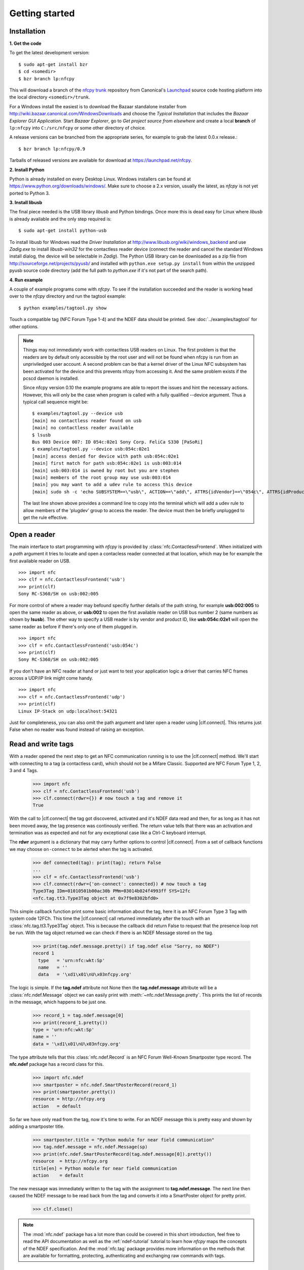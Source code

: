 ***************
Getting started
***************

Installation
============

.. _Bazaar: http://bazaar.canonical.com/en/

.. _Launchpad: https://launchpad.net/

.. _nfcpy trunk: https://code.launchpad.net/~stephen-tiedemann/nfcpy/trunk

**1. Get the code**

To get the latest development version: ::

  $ sudo apt-get install bzr
  $ cd <somedir>
  $ bzr branch lp:nfcpy

This will download a branch of the `nfcpy trunk`_ repository from
Canonical's `Launchpad`_ source code hosting platform into the local
directory ``<somedir>/trunk``.

For a Windows install the easiest is to download the Bazaar standalone
installer from http://wiki.bazaar.canonical.com/WindowsDownloads and
choose the *Typical Installation* that includes the *Bazaar Explorer
GUI Application*. Start *Bazaar Explorer*, go to *Get project source
from elsewhere* and create a local **branch** of ``lp:nfcpy`` into
``C:/src/nfcpy`` or some other directory of choice.

A release versions can be branched from the appropriate series, for
example to grab the latest 0.0.x release.::

  $ bzr branch lp:nfcpy/0.9

Tarballs of released versions are available for download at
https://launchpad.net/nfcpy.

**2. Install Python**

Python is already installed on every Desktop Linux. Windows installers
can be found at https://www.python.org/downloads/windows/. Make sure to
choose a 2.x version, usually the latest, as *nfcpy* is not yet ported
to Python 3.

**3. Install libusb**

The final piece needed is the USB library *libusb* and Python
bindings. Once more this is dead easy for Linux where *libusb* is
already available and the only step required is: ::

  $ sudo apt-get install python-usb

To install libusb for Windows read the *Driver Installation* at
http://www.libusb.org/wiki/windows_backend and use *Zadig.exe* to
install *libusb-win32* for the contactless reader device (connect the
reader and cancel the standard Windows install dialog, the device will
be selectable in *Zadig*). The Python USB library can be downloaded as
a zip file from http://sourceforge.net/projects/pyusb/ and installed
with ``python.exe setup.py install`` from within the unzipped pyusb
source code directory (add the full path to *python.exe* if it's not
part of the search path).

**4. Run example**

A couple of example programs come with *nfcpy*. To see if the
installation succeeded and the reader is working head over to the
*nfcpy* directory and run the tagtool example: ::

  $ python examples/tagtool.py show

Touch a compatible tag (NFC Forum Type 1-4) and the NDEF data should
be printed. See :doc:`../examples/tagtool` for other options.

.. note:: Things may not immediately work with contactless USB readers
   on Linux. The first problem is that the readers are by default only
   accessible by the root user and will not be found when nfcpy is run
   from an unpriviledged user account. A second problem can be that a
   kernel driver of the Linux NFC subsystem has been activated for the
   device and this prevents nfcpy from accessing it. And the same
   problem exists if the pcscd daemon is installed.

   Since nfcpy version 0.10 the example programs are able to report
   the issues and hint the necessary actions. However, this will only
   be the case when program is called with a fully qualified --device
   argument. Thus a typical call sequence might be: ::

     $ examples/tagtool.py --device usb
     [main] no contactless reader found on usb
     [main] no contactless reader available
     $ lsusb
     Bus 003 Device 007: ID 054c:02e1 Sony Corp. FeliCa S330 [PaSoRi]
     $ examples/tagtool.py --device usb:054c:02e1
     [main] access denied for device with path usb:054c:02e1
     [main] first match for path usb:054c:02e1 is usb:003:014
     [main] usb:003:014 is owned by root but you are stephen
     [main] members of the root group may use usb:003:014
     [main] you may want to add a udev rule to access this device
     [main] sudo sh -c 'echo SUBSYSTEM==\"usb\", ACTION==\"add\", ATTRS{idVendor}==\"054c\", ATTRS{idProduct}==\"02e1\", GROUP=\"plugdev\" >> /etc/udev/rules.d/nfcdev.rules'

   The last line shown above provides a command line to copy into the
   terminal which will add a udev rule to allow members of the
   'plugdev' group to access the reader. The device must then be
   briefly unplugged to get the rule effective.


Open a reader
=============

.. |clf.connect| replace:: :meth:`clf.connect()
                           <nfc.clf.ContactlessFrontend.connect>`


The main interface to start programming with *nfcpy* is provided by
:class:`nfc.ContactlessFrontend`. When initialized with a *path*
argument it tries to locate and open a contacless reader connected at
that location, which may be for example the first available reader on
USB. ::

  >>> import nfc
  >>> clf = nfc.ContactlessFrontend('usb')
  >>> print(clf)
  Sony RC-S360/SH on usb:002:005

For more control of where a reader may befound specifiy further
details of the path string, for example **usb:002:005** to open the
same reader as above, or **usb:002** to open the first available
reader on USB bus number 2 (same numbers as shown by **lsusb**). The
other way to specify a USB reader is by vendor and product ID, like
**usb:054c:02e1** will open the same reader as before if there's only
one of them plugged in. ::

  >>> import nfc
  >>> clf = nfc.ContactlessFrontend('usb:054c')
  >>> print(clf)
  Sony RC-S360/SH on usb:002:005

If you don't have an NFC reader at hand or just want to test your
application logic a driver that carries NFC frames across a UDP/IP
link might come handy. ::

  >>> import nfc
  >>> clf = nfc.ContactlessFrontend('udp')
  >>> print(clf)
  Linux IP-Stack on udp:localhost:54321

Just for completeness, you can also omit the path argument and later
open a reader using |clf.connect|. This returns just False when no
reader was found instead of raising an exception.


Read and write tags
===================

With a reader opened the next step to get an NFC communication running
is to use the |clf.connect| method. We'll start with connecting to a
tag (a contactless card), which should not be a Mifare Classic.
Supported are NFC Forum Type 1, 2, 3 and 4 Tags.

  >>> import nfc
  >>> clf = nfc.ContactlessFrontend('usb')
  >>> clf.connect(rdwr={}) # now touch a tag and remove it
  True

With the call to |clf.connect| the tag got discovered, activated and
it's NDEF data read and then, for as long as it has not been moved
away, the tag presence was continously verified. The return value
tells that there was an activation and termination was as expected and
not for any exceptional case like a Ctrl-C keyboard interrupt.

The **rdwr** argument is a dictionary that may carry further options
to control |clf.connect|. From a set of callback functions we may
choose ``on-connect`` to be alerted when the tag is activated.

  >>> def connected(tag): print(tag); return False
  ...
  >>> clf = nfc.ContactlessFrontend('usb')
  >>> clf.connect(rdwr={'on-connect': connected}) # now touch a tag
  Type3Tag IDm=01010501b00ac30b PMm=03014b024f4993ff SYS=12fc
  <nfc.tag.tt3.Type3Tag object at 0x7f9e8302bfd0>

This simple callback function print some basic information about the
tag, here it is an NFC Forum Type 3 Tag with system code 12FCh. This
time the |clf.connect| call returned immediately after the touch with
an :class:`nfc.tag.tt3.Type3Tag` object. This is because the callback
did return False to request that the presence loop not be run. With
the tag object returned we can check if there is an NDEF Message
stored on the tag.

  >>> print(tag.ndef.message.pretty() if tag.ndef else "Sorry, no NDEF")
  record 1
    type   = 'urn:nfc:wkt:Sp'
    name   = ''
    data   = '\xd1\x01\nU\x03nfcpy.org'

The logic is simple. If the **tag.ndef** attribute not None then the
**tag.ndef.message** attribute will be a :class:`nfc.ndef.Message`
object we can easily print with :meth:`~nfc.ndef.Message.pretty`. This
prints the list of records in the message, which happens to be just
one.

  >>> record_1 = tag.ndef.message[0]
  >>> print(record_1.pretty())
  type = 'urn:nfc:wkt:Sp'
  name = ''
  data = '\xd1\x01\nU\x03nfcpy.org'

The type attribute tells that this :class:`nfc.ndef.Record` is an NFC
Forum Well-Known Smartposter type record. The **nfc.ndef** package has
a record class for this.

  >>> import nfc.ndef
  >>> smartposter = nfc.ndef.SmartPosterRecord(record_1)
  >>> print(smartposter.pretty())
  resource = http://nfcpy.org
  action   = default

So far we have only read from the tag, now it's time to write. For an
NDEF message this is pretty easy and shown by adding a smartposter
title.

  >>> smartposter.title = "Python module for near field communication"
  >>> tag.ndef.message = nfc.ndef.Message(sp)
  >>> print(nfc.ndef.SmartPosterRecord(tag.ndef.message[0]).pretty())
  resource  = http://nfcpy.org
  title[en] = Python module for near field communication
  action    = default
  
The new message was immediately written to the tag with the assignment
to **tag.ndef.message**. The next line then caused the NDEF message to
be read back from the tag and converts it into a SmartPoster object
for pretty print.

   >>> clf.close()
   
.. note:: The :mod:`nfc.ndef` package has a lot more than could be
   covered in this short introduction, feel free to read the API
   documentation as well as the :ref:`ndef-tutorial` tutorial to learn
   how *nfcpy* maps the concepts of the NDEF specification. And the
   :mod:`nfc.tag` package provides more information on the methods
   that are available for formatting, protecting, authenticating and
   exchanging raw commands with tags.


Emulate a card
==============

It is possible to let *nfcpy* emulate a tag (card). This is simply
requested with a **card** argument to |clf.connect|.

  >>> import nfc
  >>> clf = nfc.ContactlessFrontend('usb')
  >>> clf.connect(card={})
  None

Seems not so simple returned immediately with a None result. The
reason is just that there exists no sensible default behavior that
could be applied when working as a tag, there needs to be more
information about what kind of tag we want to emulate (apologies for
the bad coding style but this gives fewer lines to copy).

  >>> sensf_res = bytearray.fromhex('01 03FEFFE011223344 01E0000000FFFF00 12FC')
  >>> def on_startup(target):
  ...     target.brty = "212F"; target.sensf_res = sensf_res; return target
  ...
  >>> clf.connect(card={'on-startup': on_startup}) # touch a reader
  True

.. note:: A :class:`~nfc.tag.TagEmulation` class still only exists for
          Type 3 Tags although since version 0.10 it is possible to
          run *nfcpy* in target mode for Type 2 and Type 4A Tgas with
          selected devces. It is also now possible to use PN532, PN533
          and RC-S956 basesd devices in addition to RC-S380 for Type 3
          Tag emulation, but except for RC-S380 the command and
          response frames can only be up to 64 byte.
   
A nice tool to read the tag we've just created is the excellent `NXP
Tag Info`_ app available in the Android app store. It should report
that our tag is a *FeliCa Plug RC-S926* (because sensf_res[9:11] is
``01E0``) and show the 8 byte *IDm*, 8 byte *PMm* and 2 byte *System
Code* in the TECH view. The `NXP Tag Info`_ app should also report
that there is no NDEF partition on the tag, so this is gonna be fixed
next.

  >>> attr = nfc.tag.tt3.NdefAttributeData()
  >>> attr.version, attr.nbr, attr.nbw = '1.0', 12, 8
  >>> attr.capacity, attr.writeable = 1024, True
  >>> ndef_data_area = str(attr) + bytearray(attr.capacity)

  >>> def ndef_read(block_number, rb, re):
  ...     if block_number < len(ndef_data_area) / 16:
  ...         first, last = block_number*16, (block_number+1)*16
  ...         block_data = ndef_data_area[first:last]
  ...         return block_data
  ...
  >>> def ndef_write(block_number, block_data, wb, we):
  ...     global ndef_data_area
  ...     if block_number < len(ndef_data_area) / 16:
  ...         first, last = block_number*16, (block_number+1)*16
  ...         ndef_data_area[first:last] = block_data
  ...         return True
  ...
  >>> def on_connect(tag):
  ...     tag.add_service(0x0009, ndef_read, ndef_write)
  ...     tag.add_service(0x000B, ndef_read, lambda: False)
  ...     return True
  ...
  >>> card_options = {'on_startup': on_startup, 'on-connect': on_connect}
  >>> while clf.connect(card=card_options): pass

This is now a fully functional NFC Forum Type 3 Tag. With something
like the `NXP Tag Writer`_, NDEF data can now be stored into the
**ndef_data_area** and read back. The loop can be terminated with a
keyboard interrupt *Ctrl-C*.

   >>> clf.close()

.. _NXP Tag Info:
   https://play.google.com/store/apps/details?id=com.nxp.taginfolite

.. _NXP Tag Writer:
   https://play.google.com/store/apps/details?id=com.nxp.nfc.tagwriter


Work with a peer
================

The best part of NFC comes when the limitations of a single master
controlling a humble servant are overcome. This is achieved by the NFC
Forum Logical Link Control Protocol (LLCP), which allows multiplexed
communications between two NFC Forum Devices with either peer able to
send protocol data units at any time and no restriction to a single
application run in one direction.

An LLCP link between two NFC devices is requested with the **llcp**
argument to |clf.connect|.

  >>> import nfc
  >>> clf = ContactlessFrontend('usb')
  >>> clf.connect(llcp={}) # now touch a phone
  True

When the first example got LLCP running there is actually just
symmetry packets exchanged back and forth until the link is
broken. We have to use callback functions to add some useful stuff.

  >>> def on_connect(llc):
  ...     print llc; return True
  ...
  >>> clf.connect(llcp={'on-connect': connected})
  LLC: Local(MIU=128, LTO=100ms) Remote(MIU=1024, LTO=500ms)
  True

The on_connect function receives a single argument **llc**, which is
the :class:`~nfc.llcp.llc.LogicalLinkController` instance coordinates
aal data exchange with the remote peer. With this we can add client
applications but they must be run in a separate execution context to
have on_connect return fast. Only after on_connect returns, the
**llc** can start running the symmetry loop (the LLCP heartbeat) with
the remote peer and generally receive and dispatch protocol and
service data units.

When using the interactive interpreter it is less convinient to
program in the callback functions so we will start a thread in the
callback to execute the *llc.run** loop and return with False. This
tells |clf.connect| to return immediately with the **llc** instance).

  >>> import threading
  >>> def on_connect(llc):
  ...     threading.Thread(target=llc.run).start(); return False
  ...
  >>> llc = clf.connect(llcp={'on-connect': on_connect})
  >>> print llc
  LLC: Local(MIU=128, LTO=100ms) Remote(MIU=1024, LTO=500ms)

Application code is not supposed to work directly with the **llc**
object but use it to create :class:`~nfc.llcp.Socket` objects for the
actual communication. Two types of regular sockets can be created with
either :const:`nfc.llcp.LOGICAL_DATA_LINK` for a connection-less
socket or :const:`nfc.llcp.DATA_LINK_CONNECTION` for a connection-mode
socket. A connection-less socket does not guarantee that application
data is delivered to the remote application (although *nfcpy* makes
sure that it's been delivered to the remote device). A connection-mode
socket cares about reliability, unless the other implementation is
buggy data you send is guaranteed to make it to the receiving
application - error-free and in order.

What can be done with an Android phone as the peer device is for
example to send to its default SNEP Server. SNEP is the NFC Forum
Simple NDEF Exchange Protocol and a default SNEP Server is built into
Android under the name of Android Beam. SNEP messages are exchanged
over an LLCP data link connection so we create a connection mode
socket, connect to the server with the service name known from the
`NFC Forum Assigned Numbers Register`_ and then send a SNEP PUT
request with a web link to open.

  >>> socket = nfc.llcp.Socket(llc, nfc.llcp.DATA_LINK_CONNECTION)
  >>> socket.connect('urn:nfc:sn:snep')
  >>> msg = nfc.ndef.Message(nfc.ndef.UriRecord("http://nfcpy.org"))
  >>> socket.send("\x10\x02\x00\x00\x00" + chr(len(str(msg))) + str(msg))
  >>> socket.recv()
  '\x10\x81\x00\x00\x00\x00'
  >>> socket.close()

The phone should now have opened the http://nfcpy.org web page.

The code can be simplified by using the :class:`~nfc.snep.SnepClient`
from the :mod:`nfc.snep` package.

  >>> import nfc.snep
  >>> snep = nfc.snep.SnepClient(llc)
  >>> snep.put(nfc.ndef.Message(nfc.ndef.UriRecord("http://nfcpy.org")))
  True

The :meth:`~nfc.snep.SnepClient.put` method is smart enough to
temporarily connect to ``urn:nfc.sn:snep`` for sending. There are also
methods to open and close the connection explicitely and maybe use a
different service name.

.. note:: The :ref:`llcp-tutorial` tutorial has more information on
          LLCP in general and how its used with *nfcpy*. The
          :mod:`nfc.llcp` package documentation contains describes all
          the API classes and methods that are available.

.. _NFC Forum Assigned Numbers Register:
   http://members.nfc-forum.org/specs/nfc_forum_assigned_numbers_register
